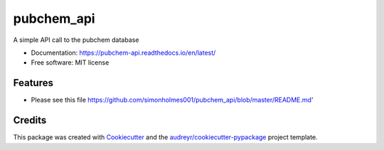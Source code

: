 ===========
pubchem_api
===========


.. image:: https://img.shields.io/pypi/v/pubchem_api.svg
        :target: https://pypi.python.org/pypi/pubchem_api

.. image:: https://img.shields.io/travis/simonholmes001/pubchem_api.svg
        :target: https://travis-ci.com/simonholmes001/pubchem_api

.. image:: https://readthedocs.org/projects/pubchem-api/badge/?version=latest
        :target: https://pubchem-api.readthedocs.io/en/latest/?badge=latest
        :alt: Documentation Status


A simple API call to the pubchem database

* Documentation: https://pubchem-api.readthedocs.io/en/latest/
* Free software: MIT license


Features
--------

* Please see this file https://github.com/simonholmes001/pubchem_api/blob/master/README.md'

Credits
-------

This package was created with Cookiecutter_ and the `audreyr/cookiecutter-pypackage`_ project template.

.. _Cookiecutter: https://github.com/audreyr/cookiecutter
.. _`audreyr/cookiecutter-pypackage`: https://github.com/audreyr/cookiecutter-pypackage
